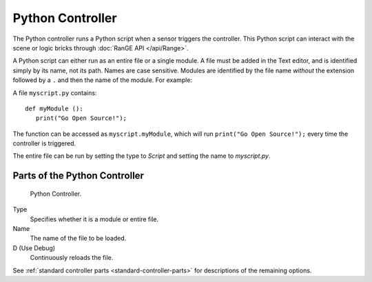 .. _bpy.types.PythonController:

*****************
Python Controller
*****************

.. seealso::
   See the Python reference of this logic brick in :class:`SCA_PythonController`.

The Python controller runs a Python script when a sensor triggers the controller.
This Python script can interact with the scene or logic bricks through
:doc:`RanGE API </api/Range>`.

A Python script can either run as an entire file or a single module.
A file must be added in the Text editor, and is identified simply by its name, not its path.
Names are case sensitive. Modules are identified by the file name *without* the extension followed by a ``.``
and then the name of the module. For example:

A file ``myscript.py`` contains::

   def myModule ():
      print("Go Open Source!");

The function can be accessed as ``myscript.myModule``, which will run ``print("Go Open Source!");``
every time the controller is triggered.

The entire file can be run by setting the type to *Script* and setting the name to *myscript.py*.


Parts of the Python Controller
==============================

.. figure:: /images/logic-controllers-types-python-node.jpg

   Python Controller.

Type
   Specifies whether it is a module or entire file.
Name
   The name of the file to be loaded.
D (Use Debug)
   Continuously reloads the file.

See :ref:`standard controller parts <standard-controller-parts>` for descriptions of the remaining options.

.. seealso:: For more information on the Python API, see:

   - :doc:`The RanGE API </api/Range>`.
   - `Blender 2.78 API docs <https://www.blender.org/api/blender_python_api_current/>`__.
